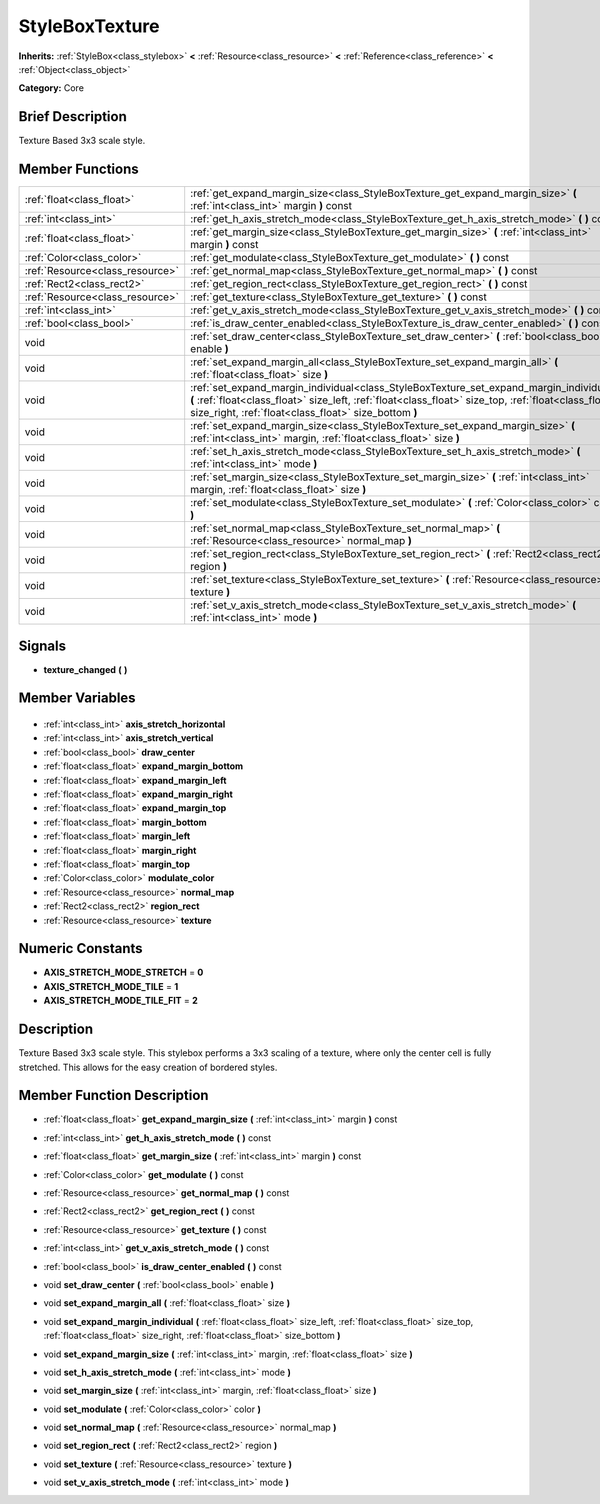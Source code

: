 .. Generated automatically by doc/tools/makerst.py in Godot's source tree.
.. DO NOT EDIT THIS FILE, but the StyleBoxTexture.xml source instead.
.. The source is found in doc/classes or modules/<name>/doc_classes.

.. _class_StyleBoxTexture:

StyleBoxTexture
===============

**Inherits:** :ref:`StyleBox<class_stylebox>` **<** :ref:`Resource<class_resource>` **<** :ref:`Reference<class_reference>` **<** :ref:`Object<class_object>`

**Category:** Core

Brief Description
-----------------

Texture Based 3x3 scale style.

Member Functions
----------------

+----------------------------------+----------------------------------------------------------------------------------------------------------------------------------------------------------------------------------------------------------------------------------------------------------+
| :ref:`float<class_float>`        | :ref:`get_expand_margin_size<class_StyleBoxTexture_get_expand_margin_size>` **(** :ref:`int<class_int>` margin **)** const                                                                                                                               |
+----------------------------------+----------------------------------------------------------------------------------------------------------------------------------------------------------------------------------------------------------------------------------------------------------+
| :ref:`int<class_int>`            | :ref:`get_h_axis_stretch_mode<class_StyleBoxTexture_get_h_axis_stretch_mode>` **(** **)** const                                                                                                                                                          |
+----------------------------------+----------------------------------------------------------------------------------------------------------------------------------------------------------------------------------------------------------------------------------------------------------+
| :ref:`float<class_float>`        | :ref:`get_margin_size<class_StyleBoxTexture_get_margin_size>` **(** :ref:`int<class_int>` margin **)** const                                                                                                                                             |
+----------------------------------+----------------------------------------------------------------------------------------------------------------------------------------------------------------------------------------------------------------------------------------------------------+
| :ref:`Color<class_color>`        | :ref:`get_modulate<class_StyleBoxTexture_get_modulate>` **(** **)** const                                                                                                                                                                                |
+----------------------------------+----------------------------------------------------------------------------------------------------------------------------------------------------------------------------------------------------------------------------------------------------------+
| :ref:`Resource<class_resource>`  | :ref:`get_normal_map<class_StyleBoxTexture_get_normal_map>` **(** **)** const                                                                                                                                                                            |
+----------------------------------+----------------------------------------------------------------------------------------------------------------------------------------------------------------------------------------------------------------------------------------------------------+
| :ref:`Rect2<class_rect2>`        | :ref:`get_region_rect<class_StyleBoxTexture_get_region_rect>` **(** **)** const                                                                                                                                                                          |
+----------------------------------+----------------------------------------------------------------------------------------------------------------------------------------------------------------------------------------------------------------------------------------------------------+
| :ref:`Resource<class_resource>`  | :ref:`get_texture<class_StyleBoxTexture_get_texture>` **(** **)** const                                                                                                                                                                                  |
+----------------------------------+----------------------------------------------------------------------------------------------------------------------------------------------------------------------------------------------------------------------------------------------------------+
| :ref:`int<class_int>`            | :ref:`get_v_axis_stretch_mode<class_StyleBoxTexture_get_v_axis_stretch_mode>` **(** **)** const                                                                                                                                                          |
+----------------------------------+----------------------------------------------------------------------------------------------------------------------------------------------------------------------------------------------------------------------------------------------------------+
| :ref:`bool<class_bool>`          | :ref:`is_draw_center_enabled<class_StyleBoxTexture_is_draw_center_enabled>` **(** **)** const                                                                                                                                                            |
+----------------------------------+----------------------------------------------------------------------------------------------------------------------------------------------------------------------------------------------------------------------------------------------------------+
| void                             | :ref:`set_draw_center<class_StyleBoxTexture_set_draw_center>` **(** :ref:`bool<class_bool>` enable **)**                                                                                                                                                 |
+----------------------------------+----------------------------------------------------------------------------------------------------------------------------------------------------------------------------------------------------------------------------------------------------------+
| void                             | :ref:`set_expand_margin_all<class_StyleBoxTexture_set_expand_margin_all>` **(** :ref:`float<class_float>` size **)**                                                                                                                                     |
+----------------------------------+----------------------------------------------------------------------------------------------------------------------------------------------------------------------------------------------------------------------------------------------------------+
| void                             | :ref:`set_expand_margin_individual<class_StyleBoxTexture_set_expand_margin_individual>` **(** :ref:`float<class_float>` size_left, :ref:`float<class_float>` size_top, :ref:`float<class_float>` size_right, :ref:`float<class_float>` size_bottom **)** |
+----------------------------------+----------------------------------------------------------------------------------------------------------------------------------------------------------------------------------------------------------------------------------------------------------+
| void                             | :ref:`set_expand_margin_size<class_StyleBoxTexture_set_expand_margin_size>` **(** :ref:`int<class_int>` margin, :ref:`float<class_float>` size **)**                                                                                                     |
+----------------------------------+----------------------------------------------------------------------------------------------------------------------------------------------------------------------------------------------------------------------------------------------------------+
| void                             | :ref:`set_h_axis_stretch_mode<class_StyleBoxTexture_set_h_axis_stretch_mode>` **(** :ref:`int<class_int>` mode **)**                                                                                                                                     |
+----------------------------------+----------------------------------------------------------------------------------------------------------------------------------------------------------------------------------------------------------------------------------------------------------+
| void                             | :ref:`set_margin_size<class_StyleBoxTexture_set_margin_size>` **(** :ref:`int<class_int>` margin, :ref:`float<class_float>` size **)**                                                                                                                   |
+----------------------------------+----------------------------------------------------------------------------------------------------------------------------------------------------------------------------------------------------------------------------------------------------------+
| void                             | :ref:`set_modulate<class_StyleBoxTexture_set_modulate>` **(** :ref:`Color<class_color>` color **)**                                                                                                                                                      |
+----------------------------------+----------------------------------------------------------------------------------------------------------------------------------------------------------------------------------------------------------------------------------------------------------+
| void                             | :ref:`set_normal_map<class_StyleBoxTexture_set_normal_map>` **(** :ref:`Resource<class_resource>` normal_map **)**                                                                                                                                       |
+----------------------------------+----------------------------------------------------------------------------------------------------------------------------------------------------------------------------------------------------------------------------------------------------------+
| void                             | :ref:`set_region_rect<class_StyleBoxTexture_set_region_rect>` **(** :ref:`Rect2<class_rect2>` region **)**                                                                                                                                               |
+----------------------------------+----------------------------------------------------------------------------------------------------------------------------------------------------------------------------------------------------------------------------------------------------------+
| void                             | :ref:`set_texture<class_StyleBoxTexture_set_texture>` **(** :ref:`Resource<class_resource>` texture **)**                                                                                                                                                |
+----------------------------------+----------------------------------------------------------------------------------------------------------------------------------------------------------------------------------------------------------------------------------------------------------+
| void                             | :ref:`set_v_axis_stretch_mode<class_StyleBoxTexture_set_v_axis_stretch_mode>` **(** :ref:`int<class_int>` mode **)**                                                                                                                                     |
+----------------------------------+----------------------------------------------------------------------------------------------------------------------------------------------------------------------------------------------------------------------------------------------------------+

Signals
-------

.. _class_StyleBoxTexture_texture_changed:

- **texture_changed** **(** **)**


Member Variables
----------------

  .. _class_StyleBoxTexture_axis_stretch_horizontal:

- :ref:`int<class_int>` **axis_stretch_horizontal**

  .. _class_StyleBoxTexture_axis_stretch_vertical:

- :ref:`int<class_int>` **axis_stretch_vertical**

  .. _class_StyleBoxTexture_draw_center:

- :ref:`bool<class_bool>` **draw_center**

  .. _class_StyleBoxTexture_expand_margin_bottom:

- :ref:`float<class_float>` **expand_margin_bottom**

  .. _class_StyleBoxTexture_expand_margin_left:

- :ref:`float<class_float>` **expand_margin_left**

  .. _class_StyleBoxTexture_expand_margin_right:

- :ref:`float<class_float>` **expand_margin_right**

  .. _class_StyleBoxTexture_expand_margin_top:

- :ref:`float<class_float>` **expand_margin_top**

  .. _class_StyleBoxTexture_margin_bottom:

- :ref:`float<class_float>` **margin_bottom**

  .. _class_StyleBoxTexture_margin_left:

- :ref:`float<class_float>` **margin_left**

  .. _class_StyleBoxTexture_margin_right:

- :ref:`float<class_float>` **margin_right**

  .. _class_StyleBoxTexture_margin_top:

- :ref:`float<class_float>` **margin_top**

  .. _class_StyleBoxTexture_modulate_color:

- :ref:`Color<class_color>` **modulate_color**

  .. _class_StyleBoxTexture_normal_map:

- :ref:`Resource<class_resource>` **normal_map**

  .. _class_StyleBoxTexture_region_rect:

- :ref:`Rect2<class_rect2>` **region_rect**

  .. _class_StyleBoxTexture_texture:

- :ref:`Resource<class_resource>` **texture**


Numeric Constants
-----------------

- **AXIS_STRETCH_MODE_STRETCH** = **0**
- **AXIS_STRETCH_MODE_TILE** = **1**
- **AXIS_STRETCH_MODE_TILE_FIT** = **2**

Description
-----------

Texture Based 3x3 scale style. This stylebox performs a 3x3 scaling of a texture, where only the center cell is fully stretched. This allows for the easy creation of bordered styles.

Member Function Description
---------------------------

.. _class_StyleBoxTexture_get_expand_margin_size:

- :ref:`float<class_float>` **get_expand_margin_size** **(** :ref:`int<class_int>` margin **)** const

.. _class_StyleBoxTexture_get_h_axis_stretch_mode:

- :ref:`int<class_int>` **get_h_axis_stretch_mode** **(** **)** const

.. _class_StyleBoxTexture_get_margin_size:

- :ref:`float<class_float>` **get_margin_size** **(** :ref:`int<class_int>` margin **)** const

.. _class_StyleBoxTexture_get_modulate:

- :ref:`Color<class_color>` **get_modulate** **(** **)** const

.. _class_StyleBoxTexture_get_normal_map:

- :ref:`Resource<class_resource>` **get_normal_map** **(** **)** const

.. _class_StyleBoxTexture_get_region_rect:

- :ref:`Rect2<class_rect2>` **get_region_rect** **(** **)** const

.. _class_StyleBoxTexture_get_texture:

- :ref:`Resource<class_resource>` **get_texture** **(** **)** const

.. _class_StyleBoxTexture_get_v_axis_stretch_mode:

- :ref:`int<class_int>` **get_v_axis_stretch_mode** **(** **)** const

.. _class_StyleBoxTexture_is_draw_center_enabled:

- :ref:`bool<class_bool>` **is_draw_center_enabled** **(** **)** const

.. _class_StyleBoxTexture_set_draw_center:

- void **set_draw_center** **(** :ref:`bool<class_bool>` enable **)**

.. _class_StyleBoxTexture_set_expand_margin_all:

- void **set_expand_margin_all** **(** :ref:`float<class_float>` size **)**

.. _class_StyleBoxTexture_set_expand_margin_individual:

- void **set_expand_margin_individual** **(** :ref:`float<class_float>` size_left, :ref:`float<class_float>` size_top, :ref:`float<class_float>` size_right, :ref:`float<class_float>` size_bottom **)**

.. _class_StyleBoxTexture_set_expand_margin_size:

- void **set_expand_margin_size** **(** :ref:`int<class_int>` margin, :ref:`float<class_float>` size **)**

.. _class_StyleBoxTexture_set_h_axis_stretch_mode:

- void **set_h_axis_stretch_mode** **(** :ref:`int<class_int>` mode **)**

.. _class_StyleBoxTexture_set_margin_size:

- void **set_margin_size** **(** :ref:`int<class_int>` margin, :ref:`float<class_float>` size **)**

.. _class_StyleBoxTexture_set_modulate:

- void **set_modulate** **(** :ref:`Color<class_color>` color **)**

.. _class_StyleBoxTexture_set_normal_map:

- void **set_normal_map** **(** :ref:`Resource<class_resource>` normal_map **)**

.. _class_StyleBoxTexture_set_region_rect:

- void **set_region_rect** **(** :ref:`Rect2<class_rect2>` region **)**

.. _class_StyleBoxTexture_set_texture:

- void **set_texture** **(** :ref:`Resource<class_resource>` texture **)**

.. _class_StyleBoxTexture_set_v_axis_stretch_mode:

- void **set_v_axis_stretch_mode** **(** :ref:`int<class_int>` mode **)**


